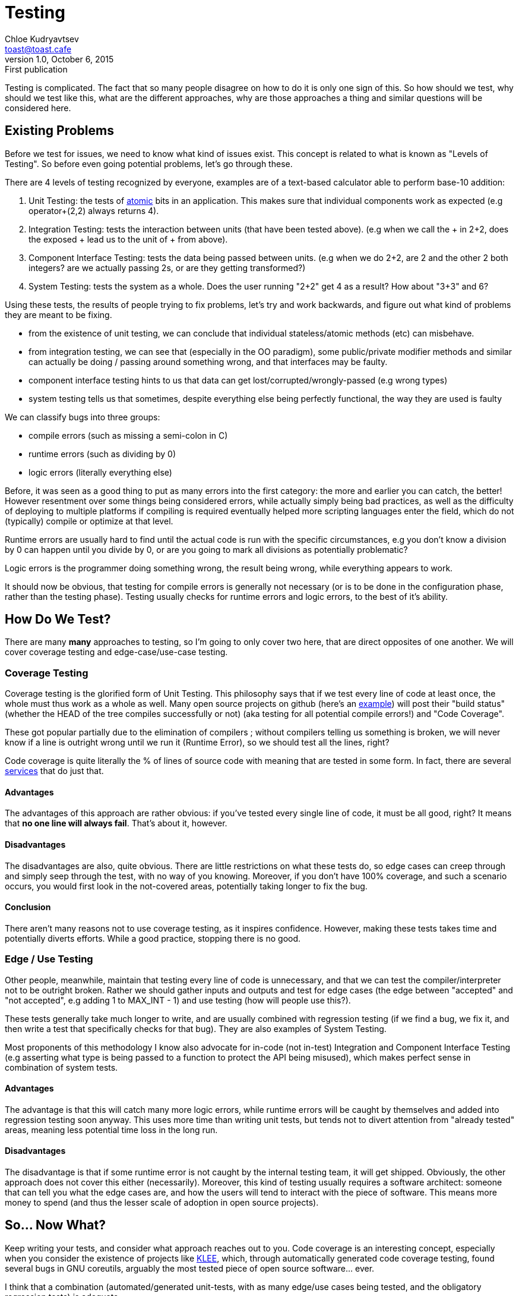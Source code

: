 = Testing
Chloe Kudryavtsev <toast@toast.cafe>
v1.0, October 6, 2015: First publication
:page-tags: dev

Testing is complicated. The fact that so many people disagree on how to do it is only one sign of this. So how should we test, why should we test like this, what are the different approaches, why are those approaches a thing and similar questions will be considered here.

== Existing Problems
Before we test for issues, we need to know what kind of issues exist.
This concept is related to what is known as "Levels of Testing". So before even going potential problems, let's go through these.

There are 4 levels of testing recognized by everyone, examples are of a text-based calculator able to perform base-10 addition:

. Unit Testing: the tests of https://www.google.com/search?q=define+atomic[atomic] bits in an application. This makes sure that individual components work as expected (e.g operator+(2,2) always returns 4).
. Integration Testing: tests the interaction between units (that have been tested above). (e.g when we call the + in 2+2, does the exposed + lead us to the unit of + from above).
. Component Interface Testing: tests the data being passed between units. (e.g when we do 2+2, are 2 and the other 2 both integers? are we actually passing 2s, or are they getting transformed?)
. System Testing: tests the system as a whole. Does the user running "2+2" get 4 as a result? How about "3+3" and 6?

Using these tests, the results of people trying to fix problems, let's try and work backwards, and figure out what kind of problems they are meant to be fixing.

* from the existence of unit testing, we can conclude that individual stateless/atomic methods (etc) can misbehave.
* from integration testing, we can see that (especially in the OO paradigm), some public/private modifier methods and similar can actually be doing / passing around something wrong, and that interfaces may be faulty.
* component interface testing hints to us that data can get lost/corrupted/wrongly-passed (e.g wrong types)
* system testing tells us that sometimes, despite everything else being perfectly functional, the way they are used is faulty

We can classify bugs into three groups:

* compile errors (such as missing a semi-colon in C)
* runtime errors (such as dividing by 0)
* logic errors (literally everything else)

Before, it was seen as a good thing to put as many errors into the first category: the more and earlier you can catch, the better! However resentment over some things being considered errors, while actually simply being bad practices, as well as the difficulty of deploying to multiple platforms if compiling is required eventually helped more scripting languages enter the field, which do not (typically) compile or optimize at that level.

Runtime errors are usually hard to find until the actual code is run with the specific circumstances, e.g you don't know a division by 0 can happen until you divide by 0, or are you going to mark all divisions as potentially problematic?

Logic errors is the programmer doing something wrong, the result being wrong, while everything appears to work.

It should now be obvious, that testing for compile errors is generally not necessary (or is to be done in the configuration phase, rather than the testing phase). Testing usually checks for runtime errors and logic errors, to the best of it's ability.

== How Do We Test?
There are many **many** approaches to testing, so I'm going to only cover two here, that are direct opposites of one another. We will cover coverage testing and edge-case/use-case testing.

=== Coverage Testing
Coverage testing is the glorified form of Unit Testing. This philosophy says that if we test every line of code at least once, the whole must thus work as a whole as well. Many open source projects on github (here's an https://github.com/JuliaLang/julia[example]) will post their "build status" (whether the HEAD of the tree compiles successfully or not) (aka testing for all potential compile errors!) and "Code Coverage".

These got popular partially due to the elimination of compilers ; without compilers telling us something is broken, we will never know if a line is outright wrong until we run it (Runtime Error), so we should test all the lines, right?

Code coverage is quite literally the % of lines of source code with meaning that are tested in some form. In fact, there are several https://coveralls.io/[services] that do just that.

==== Advantages
The advantages of this approach are rather obvious: if you've tested every single line of code, it must be all good, right? It means that *no one line will always fail*. That's about it, however.

==== Disadvantages
The disadvantages are also, quite obvious. There are little restrictions on what these tests do, so edge cases can creep through and simply seep through the test, with no way of you knowing. Moreover, if you don't have 100% coverage, and such a scenario occurs, you would first look in the not-covered areas, potentially taking longer to fix the bug.

==== Conclusion
There aren't many reasons not to use coverage testing, as it inspires confidence. However, making these tests takes time and potentially diverts efforts. While a good practice, stopping there is no good.

=== Edge / Use Testing
Other people, meanwhile, maintain that testing every line of code is unnecessary, and that we can test the compiler/interpreter not to be outright broken. Rather we should gather inputs and outputs and test for edge cases (the edge between "accepted" and "not accepted", e.g adding 1 to MAX_INT - 1) and use testing (how will people use this?).

These tests generally take much longer to write, and are usually combined with regression testing (if we find a bug, we fix it, and then write a test that specifically checks for that bug). They are also examples of System Testing.

Most proponents of this methodology I know also advocate for in-code (not in-test) Integration and Component Interface Testing (e.g asserting what type is being passed to a function to protect the API being misused), which makes perfect sense in combination of system tests.

==== Advantages
The advantage is that this will catch many more logic errors, while runtime errors will be caught by themselves and added into regression testing soon anyway. This uses more time than writing unit tests, but tends not to divert attention from "already tested" areas, meaning less potential time loss in the long run.

==== Disadvantages
The disadvantage is that if some runtime error is not caught by the internal testing team, it will get shipped. Obviously, the other approach does not cover this either (necessarily). Moreover, this kind of testing usually requires a software architect: someone that can tell you what the edge cases are, and how the users will tend to interact with the piece of software. This means more money to spend (and thus the lesser scale of adoption in open source projects).

== So... Now What?
Keep writing your tests, and consider what approach reaches out to you. Code coverage is an interesting concept, especially when you consider the existence of projects like http://klee.github.io[KLEE], which, through automatically generated code coverage testing, found several bugs in GNU coreutils, arguably the most tested piece of open source software... ever.

I think that a combination (automated/generated unit-tests, with as many edge/use cases being tested, and the obligatory regression tests) is adequate.

And then there are https://github.com/Popmotion/popmotion[projects] that seem to have no test suite at all, despite being rather popular. These projects tend to rely on very rigorous programming to avoid bugs in the first place, rather than detecting and fixing them, as well as testing by simply using them.
